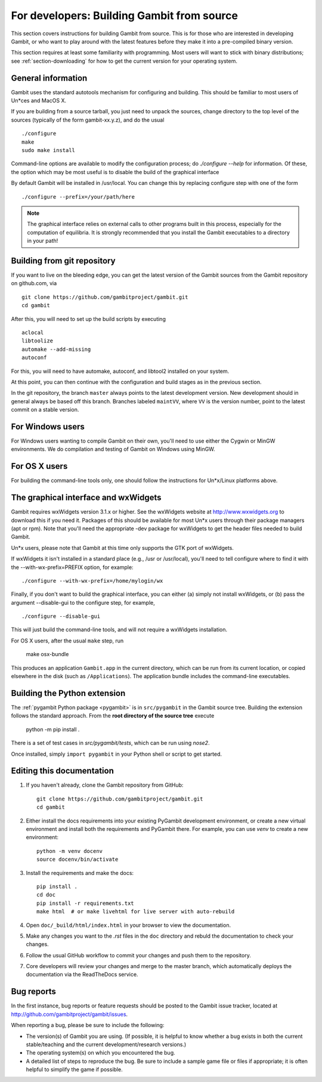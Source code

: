For developers: Building Gambit from source
===========================================

This section covers instructions for building Gambit from source.
This is for those who are interested in developing Gambit, or who
want to play around with the latest features before they make it
into a pre-compiled binary version.

This section requires at least some familiarity with programming.
Most users will want to stick with binary distributions; see
:ref:`section-downloading` for how to get the current version for
your operating system.

General information
-------------------

Gambit uses the standard autotools mechanism for configuring and building.
This should be familiar to most users of Un*ces and MacOS X.

If you are building from a source tarball,
you just need to unpack the sources, change directory to the top level
of the sources (typically of the form gambit-xx.y.z), and do the
usual ::

  ./configure
  make
  sudo make install

Command-line options are available to modify the configuration process;
do `./configure --help` for information.  Of these, the option which
may be most useful is to disable the build of the graphical interface

By default Gambit will be installed in /usr/local.  You can change this
by replacing configure step with one of the form ::

  ./configure --prefix=/your/path/here

.. note::
  The graphical interface relies on external calls to other
  programs built in this process, especially for the computation of
  equilibria.  It is strongly recommended that you install the Gambit
  executables to a directory in your path!


Building from git repository
----------------------------

If you want to live on the bleeding edge, you can get the latest
version of the Gambit sources from the Gambit repository on
github.com, via ::

  git clone https://github.com/gambitproject/gambit.git
  cd gambit

After this, you will need to set up the build scripts by executing ::

  aclocal
  libtoolize
  automake --add-missing
  autoconf

For this, you will need to have automake, autoconf, and libtool2
installed on your system.

At this point, you can then continue with the configuration and build
stages as in the previous section.

In the git repository, the branch ``master`` always points to the
latest development version.  New development should in general always
be based off this branch.  Branches labeled ``maintVV``, where ``VV``
is the version number, point to the latest commit on a stable
version.


For Windows users
-----------------

For Windows users wanting to compile Gambit on their own, you'll need
to use either the Cygwin or MinGW environments.  We do compilation and
testing of Gambit on Windows using MinGW.


For OS X users
--------------

For building the command-line tools only, one should follow the
instructions for Un*x/Linux platforms above.


The graphical interface and wxWidgets
-------------------------------------

Gambit requires wxWidgets version 3.1.x or higher.
See the wxWidgets website at
`<http://www.wxwidgets.org>`_
to download this if you need it.  Packages of this should be available
for most Un*x users through their package managers (apt or rpm).  Note
that you'll need the appropriate -dev package for wxWidgets to get the
header files needed to build Gambit.

Un*x users, please note that Gambit at this time only supports the
GTK port of wxWidgets.

If wxWidgets it isn't installed in a standard place (e.g., /usr or
/usr/local), you'll need to tell configure where to find it with the
--with-wx-prefix=PREFIX option, for example::

  ./configure --with-wx-prefix=/home/mylogin/wx

Finally, if you don't want to build the graphical interface, you
can either (a) simply not install wxWidgets, or (b) pass the argument
--disable-gui to the configure step, for example, ::

  ./configure --disable-gui

This will just build the command-line tools, and will not require
a wxWidgets installation.

For OS X users, after the usual ``make`` step, run

  make osx-bundle

This produces an application ``Gambit.app`` in the current directory,
which can be run from its current location, or copied elsewhere in the
disk (such as ``/Applications``).  The application bundle includes the
command-line executables.



.. _build-python:

Building the Python extension
-----------------------------

The :ref:`pygambit Python package <pygambit>` is in ``src/pygambit``
in the Gambit source tree.
Building the extension follows the standard approach.
From the **root directory of the source tree** execute

    python -m pip install .

There is a set of test cases in `src/pygambit/tests`, which can be run
using `nose2`.

Once installed, simply ``import pygambit`` in your Python shell or
script to get started.

Editing this documentation
--------------------------

1. If you haven't already, clone the Gambit repository from GitHub: ::

    git clone https://github.com/gambitproject/gambit.git
    cd gambit

2. Either install the docs requirements into your existing PyGambit development environment, or create a new virtual environment and install both the requirements and PyGambit there. For example, you can use `venv` to create a new environment: ::

    python -m venv docenv
    source docenv/bin/activate

3. Install the requirements and make the docs: ::

    pip install .
    cd doc
    pip install -r requirements.txt
    make html  # or make livehtml for live server with auto-rebuild

4. Open ``doc/_build/html/index.html`` in your browser to view the documentation.

5. Make any changes you want to the `.rst` files in the ``doc`` directory and rebuld the documentation to check your changes.

6. Follow the usual GitHub workflow to commit your changes and push them to the repository.

7. Core developers will review your changes and merge to the master branch, which automatically deploys the documentation via the ReadTheDocs service.

.. TODO: Add instructions for the GitHub workflow during contributor docs refactoring.
   See https://github.com/gambitproject/gambit/issues/541

Bug reports
-----------

In the first instance, bug reports or feature requests should be
posted to the Gambit issue tracker, located at
`<http://github.com/gambitproject/gambit/issues>`_.

When reporting a bug, please be sure to include the following:

* The version(s) of Gambit you are using.  (If possible, it is helpful
  to know whether a bug exists in both the current stable/teaching and
  the current development/research versions.)
* The operating system(s) on which you encountered the bug.
* A detailed list of steps to reproduce the bug.  Be sure to include a
  sample game file or files if appropriate; it is often helpful to
  simplify the game if possible.